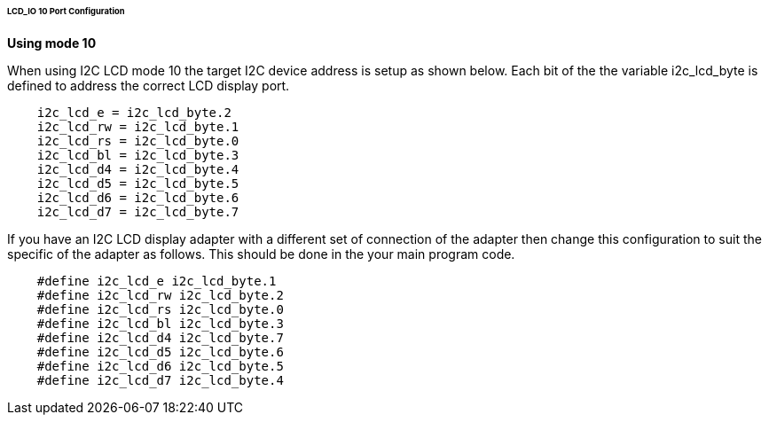 ====== LCD_IO 10 Port Configuration

*Using mode 10*

When using I2C LCD mode 10 the target I2C device address is setup as
shown below. Each bit of the the variable i2c_lcd_byte is defined to
address the correct LCD display port.
----
    i2c_lcd_e = i2c_lcd_byte.2
    i2c_lcd_rw = i2c_lcd_byte.1
    i2c_lcd_rs = i2c_lcd_byte.0
    i2c_lcd_bl = i2c_lcd_byte.3
    i2c_lcd_d4 = i2c_lcd_byte.4
    i2c_lcd_d5 = i2c_lcd_byte.5
    i2c_lcd_d6 = i2c_lcd_byte.6
    i2c_lcd_d7 = i2c_lcd_byte.7
----
If you have an I2C LCD display adapter with a different set of
connection of the adapter then change this configuration to suit the
specific of the adapter as follows. This should be done in the your main
program code.
----
    #define i2c_lcd_e i2c_lcd_byte.1
    #define i2c_lcd_rw i2c_lcd_byte.2
    #define i2c_lcd_rs i2c_lcd_byte.0
    #define i2c_lcd_bl i2c_lcd_byte.3
    #define i2c_lcd_d4 i2c_lcd_byte.7
    #define i2c_lcd_d5 i2c_lcd_byte.6
    #define i2c_lcd_d6 i2c_lcd_byte.5
    #define i2c_lcd_d7 i2c_lcd_byte.4
----
